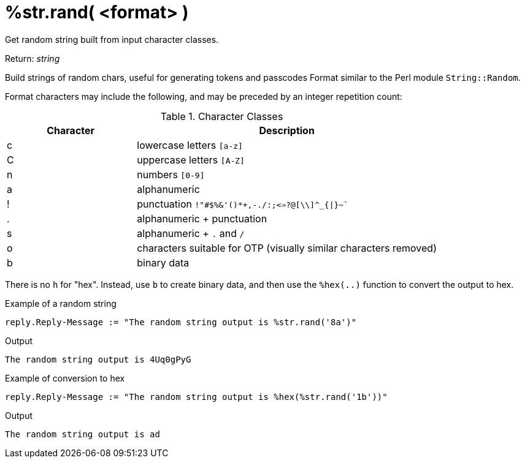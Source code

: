 = %str.rand( <format> )

Get random string built from input character classes.

.Return: _string_

Build strings of random chars, useful for generating tokens and passcodes
Format similar to the Perl module `String::Random`.

Format characters may include the following, and may be
preceded by an integer repetition count:

.Character Classes
[options="header"]
[cols="30%,70%"]
|=====
| Character | Description
| c         | lowercase letters `[a-z]`
| C         | uppercase letters `[A-Z]`
| n         | numbers `[0-9]`
| a         | alphanumeric
| !         | punctuation `!"#$%&'()*+,-./:;<=>?@[\\]^_{\|}~``
| .         | alphanumeric + punctuation
| s         | alphanumeric + `.` and `/`
| o         | characters suitable for OTP (visually similar characters removed)
| b         | binary data
|=====

There is no `h` for "hex".  Instead, use `b` to create binary data, and then use the `%hex(..)` function to convert the output to hex.

.Example of a random string

[source,unlang]
----
reply.Reply-Message := "The random string output is %str.rand('8a')"
----

.Output

```
The random string output is 4Uq0gPyG
```

.Example of conversion to hex

[source,unlang]
----
reply.Reply-Message := "The random string output is %hex(%str.rand('1b'))"
----

.Output

```
The random string output is ad
```

// Copyright (C) 2025 Network RADIUS SAS.  Licenced under CC-by-NC 4.0.
// This documentation was developed by Network RADIUS SAS.
